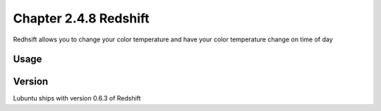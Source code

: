 Chapter 2.4.8 Redshift
======================

Redhsift allows you to change your color temperature and have your color temperature change on time of day

Usage
-----

Version
-------
Lubuntu ships with version 0.6.3 of Redshift

